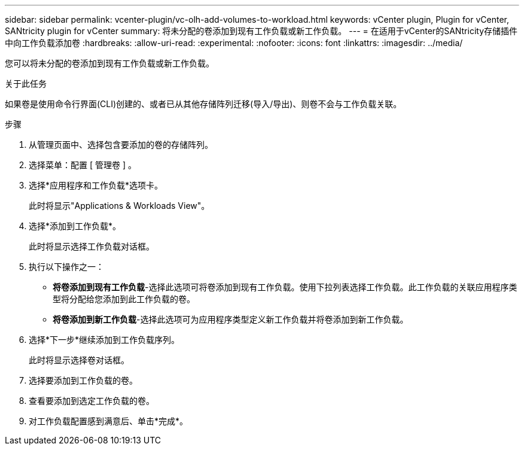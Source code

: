 ---
sidebar: sidebar 
permalink: vcenter-plugin/vc-olh-add-volumes-to-workload.html 
keywords: vCenter plugin, Plugin for vCenter, SANtricity plugin for vCenter 
summary: 将未分配的卷添加到现有工作负载或新工作负载。 
---
= 在适用于vCenter的SANtricity存储插件中向工作负载添加卷
:hardbreaks:
:allow-uri-read: 
:experimental: 
:nofooter: 
:icons: font
:linkattrs: 
:imagesdir: ../media/


[role="lead"]
您可以将未分配的卷添加到现有工作负载或新工作负载。

.关于此任务
如果卷是使用命令行界面(CLI)创建的、或者已从其他存储阵列迁移(导入/导出)、则卷不会与工作负载关联。

.步骤
. 从管理页面中、选择包含要添加的卷的存储阵列。
. 选择菜单：配置 [ 管理卷 ] 。
. 选择*应用程序和工作负载*选项卡。
+
此时将显示"Applications & Workloads View"。

. 选择*添加到工作负载*。
+
此时将显示选择工作负载对话框。

. 执行以下操作之一：
+
** *将卷添加到现有工作负载*-选择此选项可将卷添加到现有工作负载。使用下拉列表选择工作负载。此工作负载的关联应用程序类型将分配给您添加到此工作负载的卷。
** *将卷添加到新工作负载*-选择此选项可为应用程序类型定义新工作负载并将卷添加到新工作负载。


. 选择*下一步*继续添加到工作负载序列。
+
此时将显示选择卷对话框。

. 选择要添加到工作负载的卷。
. 查看要添加到选定工作负载的卷。
. 对工作负载配置感到满意后、单击*完成*。

